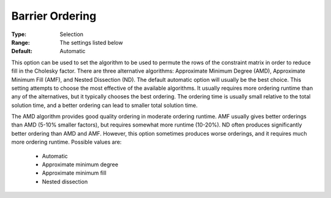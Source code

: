 .. _option-ODHCPLEX-barrier_ordering:


Barrier Ordering
================



:Type:	Selection	
:Range:	The settings listed below	
:Default:	Automatic	



This option can be used to set the algorithm to be used to permute the rows of the constraint matrix in order to reduce fill in the Cholesky factor. There are three alternative algorithms: Approximate Minimum Degree (AMD), Approximate Minimum Fill (AMF), and Nested Dissection (ND). The default automatic option will usually be the best choice. This setting attempts to choose the most effective of the available algorithms. It usually requires more ordering runtime than any of the alternatives, but it typically chooses the best ordering. The ordering time is usually small relative to the total solution time, and a better ordering can lead to smaller total solution time.



The AMD algorithm provides good quality ordering in moderate ordering runtime. AMF usually gives better orderings than AMD (5-10% smaller factors), but requires somewhat more runtime (10-20%). ND often produces significantly better ordering than AMD and AMF. However, this option sometimes produces worse orderings, and it requires much more ordering runtime. Possible values are:



    *	Automatic
    *	Approximate minimum degree
    *	Approximate minimum fill
    *	Nested dissection



